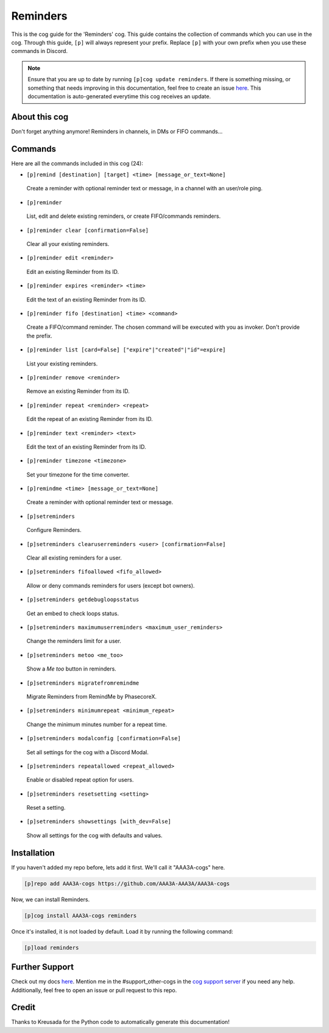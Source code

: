 .. _reminders:
=========
Reminders
=========

This is the cog guide for the 'Reminders' cog. This guide contains the collection of commands which you can use in the cog.
Through this guide, ``[p]`` will always represent your prefix. Replace ``[p]`` with your own prefix when you use these commands in Discord.

.. note::

    Ensure that you are up to date by running ``[p]cog update reminders``.
    If there is something missing, or something that needs improving in this documentation, feel free to create an issue `here <https://github.com/AAA3A-AAA3A/AAA3A-cogs/issues>`_.
    This documentation is auto-generated everytime this cog receives an update.

--------------
About this cog
--------------

Don't forget anything anymore! Reminders in channels, in DMs or FIFO commands...

--------
Commands
--------

Here are all the commands included in this cog (24):

* ``[p]remind [destination] [target] <time> [message_or_text=None]``
 Create a reminder with optional reminder text or message, in a channel with an user/role ping.

* ``[p]reminder``
 List, edit and delete existing reminders, or create FIFO/commands reminders.

* ``[p]reminder clear [confirmation=False]``
 Clear all your existing reminders.

* ``[p]reminder edit <reminder>``
 Edit an existing Reminder from its ID.

* ``[p]reminder expires <reminder> <time>``
 Edit the text of an existing Reminder from its ID.

* ``[p]reminder fifo [destination] <time> <command>``
 Create a FIFO/command reminder. The chosen command will be executed with you as invoker. Don't provide the prefix.

* ``[p]reminder list [card=False] ["expire"|"created"|"id"=expire]``
 List your existing reminders.

* ``[p]reminder remove <reminder>``
 Remove an existing Reminder from its ID.

* ``[p]reminder repeat <reminder> <repeat>``
 Edit the repeat of an existing Reminder from its ID.

* ``[p]reminder text <reminder> <text>``
 Edit the text of an existing Reminder from its ID.

* ``[p]reminder timezone <timezone>``
 Set your timezone for the time converter.

* ``[p]remindme <time> [message_or_text=None]``
 Create a reminder with optional reminder text or message.

* ``[p]setreminders``
 Configure Reminders.

* ``[p]setreminders clearuserreminders <user> [confirmation=False]``
 Clear all existing reminders for a user.

* ``[p]setreminders fifoallowed <fifo_allowed>``
 Allow or deny commands reminders for users (except bot owners).

* ``[p]setreminders getdebugloopsstatus``
 Get an embed to check loops status.

* ``[p]setreminders maximumuserreminders <maximum_user_reminders>``
 Change the reminders limit for a user.

* ``[p]setreminders metoo <me_too>``
 Show a `Me too` button in reminders.

* ``[p]setreminders migratefromremindme``
 Migrate Reminders from RemindMe by PhasecoreX.

* ``[p]setreminders minimumrepeat <minimum_repeat>``
 Change the minimum minutes number for a repeat time.

* ``[p]setreminders modalconfig [confirmation=False]``
 Set all settings for the cog with a Discord Modal.

* ``[p]setreminders repeatallowed <repeat_allowed>``
 Enable or disabled repeat option for users.

* ``[p]setreminders resetsetting <setting>``
 Reset a setting.

* ``[p]setreminders showsettings [with_dev=False]``
 Show all settings for the cog with defaults and values.

------------
Installation
------------

If you haven't added my repo before, lets add it first. We'll call it
"AAA3A-cogs" here.

.. code-block:: ini

    [p]repo add AAA3A-cogs https://github.com/AAA3A-AAA3A/AAA3A-cogs

Now, we can install Reminders.

.. code-block:: ini

    [p]cog install AAA3A-cogs reminders

Once it's installed, it is not loaded by default. Load it by running the following command:

.. code-block:: ini

    [p]load reminders

---------------
Further Support
---------------

Check out my docs `here <https://aaa3a-cogs.readthedocs.io/en/latest/>`_.
Mention me in the #support_other-cogs in the `cog support server <https://discord.gg/GET4DVk>`_ if you need any help.
Additionally, feel free to open an issue or pull request to this repo.

------
Credit
------

Thanks to Kreusada for the Python code to automatically generate this documentation!
